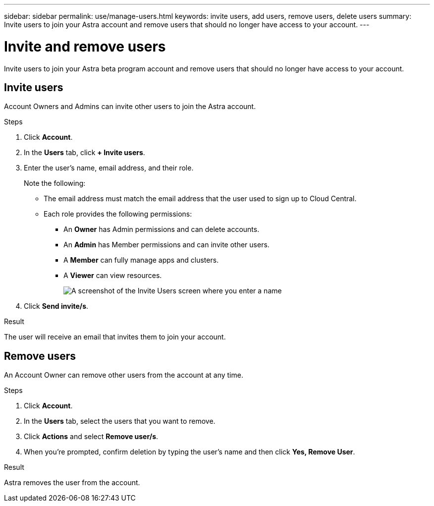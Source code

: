 ---
sidebar: sidebar
permalink: use/manage-users.html
keywords: invite users, add users, remove users, delete users
summary: Invite users to join your Astra account and remove users that should no longer have access to your account.
---

= Invite and remove users
:hardbreaks:
:icons: font
:imagesdir: ../media/use/

Invite users to join your Astra beta program account and remove users that should no longer have access to your account.

== Invite users

Account Owners and Admins can invite other users to join the Astra account.

.Steps

. Click *Account*.

. In the *Users* tab, click *+ Invite users*.

. Enter the user's name, email address, and their role.
+
Note the following:
+
* The email address must match the email address that the user used to sign up to Cloud Central.
* Each role provides the following permissions:
** An *Owner* has Admin permissions and can delete accounts.
** An *Admin* has Member permissions and can invite other users.
** A *Member* can fully manage apps and clusters.
** A *Viewer* can view resources.
+
image:screenshot-invite-users.gif[A screenshot of the Invite Users screen where you enter a name, email address, and select a role.]

. Click *Send invite/s*.

.Result

The user will receive an email that invites them to join your account.

== Remove users

An Account Owner can remove other users from the account at any time.

.Steps

. Click *Account*.

. In the *Users* tab, select the users that you want to remove.

. Click *Actions* and select *Remove user/s*.

. When you're prompted, confirm deletion by typing the user's name and then click *Yes, Remove User*.

.Result

Astra removes the user from the account.
